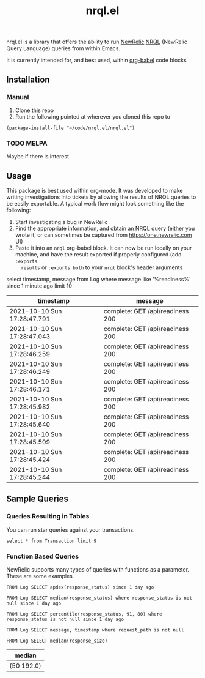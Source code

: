 #+TITLE: nrql.el
#+STARTUP: overview
[[http://spacemacs.org][file:https://cdn.rawgit.com/syl20bnr/spacemacs/442d025779da2f62fc86c2082703697714db6514/assets/spacemacs-badge.svg]]

nrql.el is a library that offers the ability to run [[https://newrelic.com/][NewRelic]] [[https://docs.newrelic.com/docs/query-your-data/nrql-new-relic-query-language/get-started/introduction-nrql-new-relics-query-language/][NRQL]] (NewRelic
Query Language) queries from within Emacs.


It is currently intended for, and best used, within [[https://orgmode.org/worg/org-contrib/babel/][org-babel]] code blocks
** Installation
*** Manual
1. Clone this repo
2. Run the following pointed at wherever you cloned this repo to
#+begin_src elisp
  (package-install-file "~/code/nrql.el/nrql.el")
#+end_src

*** TODO MELPA
Maybe if there is interest
** Usage
This package is best used within org-mode. It was developed to make writing
investigations into tickets by allowing the results of NRQL queries to be easily
exportable. A typical work flow might look something like the following:
1. Start investigating a bug in NewRelic
2. Find the appropriate information, and obtain an NRQL query (either you wrote
   it, or can sometimes be captured from https://one.newrelic.com UI)
3. Paste it into an ~nrql~ org-babel block. It can now be run locally on your
   machine, and have the result exported if properly configured (add ~:exports
   results~ or ~:exports both~ to your ~nrql~ block's header arguments
#+begin_example nrql
  select timestamp, message from Log where message like '%readiness%' since 1 minute ago limit 10
#+end_example

| timestamp                   | message                          |
|-----------------------------+----------------------------------|
| 2021-10-10 Sun 17:28:47.791 | complete: GET /api/readiness 200 |
| 2021-10-10 Sun 17:28:47.043 | complete: GET /api/readiness 200 |
| 2021-10-10 Sun 17:28:46.259 | complete: GET /api/readiness 200 |
| 2021-10-10 Sun 17:28:46.249 | complete: GET /api/readiness 200 |
| 2021-10-10 Sun 17:28:46.171 | complete: GET /api/readiness 200 |
| 2021-10-10 Sun 17:28:45.982 | complete: GET /api/readiness 200 |
| 2021-10-10 Sun 17:28:45.640 | complete: GET /api/readiness 200 |
| 2021-10-10 Sun 17:28:45.509 | complete: GET /api/readiness 200 |
| 2021-10-10 Sun 17:28:45.424 | complete: GET /api/readiness 200 |
| 2021-10-10 Sun 17:28:45.244 | complete: GET /api/readiness 200 |
** Sample Queries
*** Queries Resulting in Tables
You can run star queries against your transactions.
#+begin_src nrql
  select * from Transaction limit 9
#+end_src

#+RESULTS:
|  appId | appName       | containerId     |    duration | entityGuid                                  | error  | host        | name                                                                | port | priority | realAgentId | tags.account | tags.accountId | tags.guid  | tags.trustedAccountId | timestamp                   |   totalTime | transactionSubType | transactionType | apdexPerfZone | httpResponseCode | request.headers.contentLength | request.headers.host                    | request.headers.userAgent                                   | request.method | response.headers.contentType |
|--------+---------------+-----------------+-------------+---------------------------------------------+--------+-------------+---------------------------------------------------------------------+------+----------+-------------+--------------+----------------+------------+-----------------------+-----------------------------+-------------+--------------------+-----------------+---------------+------------------+-------------------------------+-----------------------------------------+-------------------------------------------------------------+----------------+------------------------------|
| 111111 | tacocloud-com | container_id123 |  0.04863817 | entity_456                                  | :false | tacocloud-0 | WebTransaction/Filter/TacoRequestFilter                             | 8983 | 0.886877 |         111 | taco.com     |            999 | entity_456 |                   999 | 2021-10-11 Mon 21:22:38.542 |  0.04863817 | Filter             | Web             | S             |              200 |                           130 | tacocloud-0.tacocloud-hs.tacocloud:8983 | Taco[org.apache.solr.client.solrj.impl.Http2TacoClient] 2.0 | POST           | application/octet-stream     |
| 111111 | tacocloud-com | container_id123 | 0.044141483 | entity_456                                  | :false | tacocloud-0 | WebTransaction/Filter/TacoRequestFilter                             | 8983 | 0.767033 |         111 | taco.com     |            999 | entity_456 |                   999 | 2021-10-11 Mon 21:22:38.541 | 0.044141483 | Filter             | Web             | S             |              200 |                           131 | tacocloud-0.tacocloud-hs.tacocloud:8983 | Taco[org.apache.solr.client.solrj.impl.Http2TacoClient] 2.0 | POST           | application/octet-stream     |
| 111111 | tacocloud-com | container_id123 |  3.5762e-05 | entity_456                                  | :false | tacocloud-0 | OtherTransaction/Taco/org.apache.solr.search.TacoIndexSearcher/warm | 8983 |  0.33727 |         111 | taco.com     |            999 | entity_456 |                   999 | 2021-10-11 Mon 21:22:38.540 |  3.5762e-05 | Taco               | Other           | nil           |              nil |                           nil | nil                                     | nil                                                         | nil            | nil                          |
| 111111 | tacocloud-com | container_id123 |  0.05570143 | entity_456                                  | :false | tacocloud-0 | WebTransaction/Filter/TacoRequestFilter                             | 8983 |  0.26771 |         111 | taco.com     |            999 | entity_456 |                   999 | 2021-10-11 Mon 21:22:38.531 |  0.05570143 | Filter             | Web             | S             |              200 |                           130 | tacocloud-0.tacocloud-hs.tacocloud:8983 | Taco[org.apache.solr.client.solrj.impl.Http2TacoClient] 2.0 | POST           | application/octet-stream     |
| 111111 | tacocloud-com | container_id123 | 0.013076241 | entity_456                                  | :false | tacocloud-0 | WebTransaction/Filter/TacoRequestFilter                             | 8983 | 0.072284 |         111 | taco.com     |            999 | entity_456 |                   999 | 2021-10-11 Mon 21:22:38.529 | 0.013076241 | Filter             | Web             | S             |              200 |                           130 | tacocloud-0.tacocloud-hs.tacocloud:8983 | Taco[org.apache.solr.client.solrj.impl.Http2TacoClient] 2.0 | POST           | application/octet-stream     |
| 111111 | tacocloud-com | container_id123 | 0.001776847 | entity_456                                  | :false | tacocloud-0 | WebTransaction/Filter/TacoRequestFilter                             | 8983 | 0.785038 |         111 | taco.com     |            999 | entity_456 |                   999 | 2021-10-11 Mon 21:22:38.519 | 0.001776847 | Filter             | Web             | S             |              200 |                           nil | tacocloud-0.tacocloud-hs.tacocloud:8983 | Taco[org.apache.solr.client.solrj.impl.Http2TacoClient] 2.0 | POST           | application/octet-stream     |
| 111111 | tacocloud-com | container_id123 | 0.014840841 | entity_456                                  | :false | tacocloud-0 | WebTransaction/Filter/TacoRequestFilter                             | 8983 | 0.286713 |         111 | taco.com     |            999 | entity_456 |                   999 | 2021-10-11 Mon 21:22:38.516 | 0.014840841 | Filter             | Web             | S             |              200 |                           815 | tacocloud-0.tacocloud-hs.tacocloud:8983 | Taco[org.apache.solr.client.solrj.impl.Http2TacoClient] 2.0 | POST           | application/octet-stream     |
| 111111 | tacocloud-com | container_id123 | 0.010820628 | entity_456                                  | :false | tacocloud-0 | WebTransaction/Filter/TacoRequestFilter                             | 8983 | 0.026765 |         111 | taco.com     |            999 | entity_456 |                   999 | 2021-10-11 Mon 21:22:38.514 | 0.010820628 | Filter             | Web             | S             |              200 |                           nil | tacocloud-0.tacocloud-hs.tacocloud:8983 | Taco[org.apache.solr.client.solrj.impl.Http2TacoClient] 2.0 | POST           | application/octet-stream     |
| 111111 | tacocloud-com | container_id123 | 0.000699507 | entity_456                                  | :false | tacocloud-0 | WebTransaction/Filter/TacoRequestFilter                             | 8983 | 0.285022 |         111 | taco.com     |            999 | entity_456 |                   999 | 2021-10-11 Mon 21:22:38.509 | 0.000699507 | Filter             | Web             | S             |              200 |                           460 | tacocloud-0.tacocloud-hs.tacocloud:8983 | Taco[org.apache.solr.client.solrj.impl.Http2TacoClient] 2.0 | POST           | application/octet-stream     |

*** Function Based Queries
NewRelic supports many types of queries with functions as a parameter. These are
some examples

#+begin_src nrql
  FROM Log SELECT apdex(response_status) since 1 day ago
#+end_src

#+RESULTS:
| apdex.response_status                                 |   count |       f | s | score | t |
|-------------------------------------------------------+---------+---------+---+-------+---|
| ("count" 5798595 "f" 5798595 "s" 0 "score" 0.0 "t" 0) | 5798595 | 5798595 | 0 |   0.0 | 0 |

#+begin_src nrql
   FROM Log SELECT median(response_status) where response_status is not null since 1 day ago
#+end_src

#+RESULTS:
| median       |
|--------------|
| ("50" 200.0) |

#+begin_src nrql
   FROM Log SELECT percentile(response_status, 91, 80) where response_status is not null since 1 day ago
#+end_src

#+RESULTS:
| percentile.response_status |
|----------------------------|
| ("80" 200.0 "91" 200.0)    |

#+begin_src nrql
  FROM Log SELECT message, timestamp where request_path is not null
#+end_src

#+begin_src nrql :result raw :exports both
   FROM Log SELECT median(response_size)
#+end_src

#+RESULTS:
| median       |
|--------------|
| (50 192.0) |
